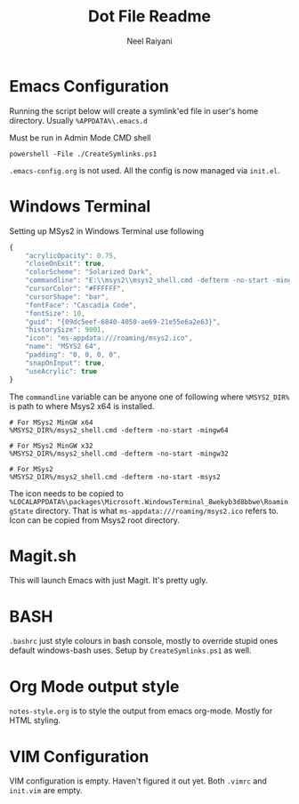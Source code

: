 #+TITLE: Dot File Readme
#+AUTHOR: Neel Raiyani
#+STARTUP: content indent
#+KEYWORDS: readme

* Emacs Configuration
Running the script below will create a symlink'ed file in 
user's home directory. Usually =%APPDATA%\.emacs.d=

Must be run in Admin Mode CMD shell
#+begin_src shell
  powershell -File ./CreateSymlinks.ps1
#+end_src

=.emacs-config.org= is not used. All the config is now managed
via =init.el=.

* Windows Terminal
Setting up MSys2 in Windows Terminal use following
#+begin_src js
  {
	  "acrylicOpacity": 0.75,
	  "closeOnExit": true,
	  "colorScheme": "Solarized Dark",
	  "commandline": "E:\\msys2\\msys2_shell.cmd -defterm -no-start -mingw64",
	  "cursorColor": "#FFFFFF",
	  "cursorShape": "bar",
	  "fontFace": "Cascadia Code",
	  "fontSize": 10,
	  "guid": "{09dc5eef-6840-4050-ae69-21e55e6a2e63}",
	  "historySize": 9001,
	  "icon": "ms-appdata:///roaming/msys2.ico",
	  "name": "MSYS2 64",
	  "padding": "0, 0, 0, 0",
	  "snapOnInput": true,
	  "useAcrylic": true
  }
#+end_src

The ~commandline~ variable can be anyone one of following
where ~%MSYS2_DIR%~ is path to where Msys2 x64 is installed.
#+begin_src shell
  # For MSys2 MinGW x64
  %MSYS2_DIR%/msys2_shell.cmd -defterm -no-start -mingw64

  # For MSys2 MinGW x32
  %MSYS2_DIR%/msys2_shell.cmd -defterm -no-start -mingw32

  # For MSys2
  %MSYS2_DIR%/msys2_shell.cmd -defterm -no-start -msys2
#+end_src

The icon needs to be copied to 
=%LOCALAPPDATA%\packages\Microsoft.WindowsTerminal_8wekyb3d8bbwe\RoamingState=
directory. That is what =ms-appdata:///roaming/msys2.ico= refers to.
Icon can be copied from Msys2 root directory.

* Magit.sh
This will launch Emacs with just Magit. It's pretty ugly.

* BASH
=.bashrc= just style colours in bash console, mostly to override
stupid ones default windows-bash uses.  
Setup by =CreateSymlinks.ps1= as well.

* Org Mode output style
=notes-style.org= is to style the output from emacs org-mode.
Mostly for HTML styling.

* VIM Configuration
VIM configuration is empty. Haven't figured it out yet.
Both =.vimrc= and =init.vim= are empty.

